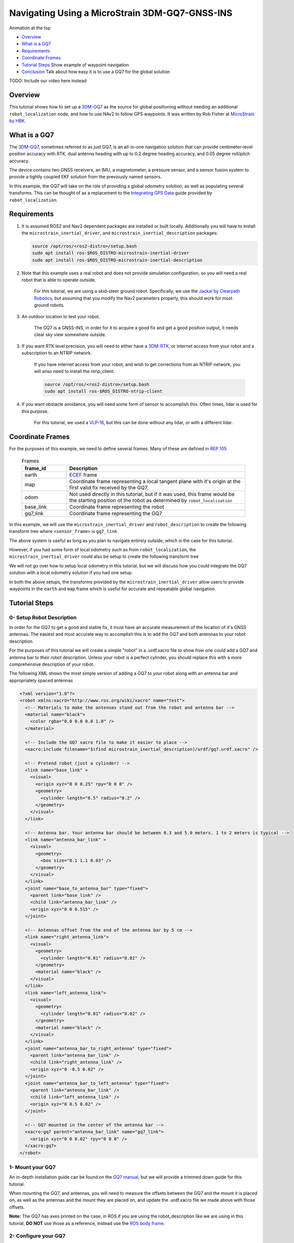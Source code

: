 .. _navigation2-with-gps:

Navigating Using a MicroStrain 3DM-GQ7-GNSS-INS
***********************************************

Animation at the top

- `Overview`_
- `What is a GQ7`_
- `Requirements`_
- `Coordinate Frames`_
- `Tutorial Steps`_
  Show example of waypoint navigation

- `Conclusion`_
  Talk about how easy it is to use a GQ7 for the global solution

TODO: Include our video here instead

.. raw:: html

    <h1 align="center">
      <div style="position: relative; padding-bottom: 0%; overflow: hidden; max-width: 100%; height: auto;">
        <iframe width="708" height="400" src="https://www.youtube.com/embed/R_5HW1TUDQk?autoplay=1&mute=1" frameborder="1" allowfullscreen></iframe>
      </div>
    </h1>

Overview
========

This tutorial shows how to set up a `3DM-GQ7 <https://www.microstrain.com/inertial-sensors/3dm-gq7>`_ as the source for global positioning without needing an additional ``robot_localization`` node, and how to use NAv2 to follow GPS waypoints. It was written by Rob Fisher at `MicroStrain by HBK <https://www.microstrain.com/>`_.

What is a GQ7
=============

The `3DM-GQ7 <https://www.microstrain.com/inertial-sensors/3dm-gq7>`_, sometimes referred to as just GQ7, is an all-in-one navigation solution that can provide centimeter-level position accuracy with RTK, dual antenna heading with up to 0.2 degree heading accuracy, and 0.05 degree roll/pitch accuracy.

The device contains two GNSS receivers, an IMU, a magnetometer, a pressure sensor, and a sensor fusion system to provide a tightly coupled EKF solution from the previously named sensors.

In this example, the GQ7 will take on the role of providing a global odometry solution, as well as populating several transforms. This can be thought of as a replacement to the `Integrating GPS Data <https://docs.ros.org/en/melodic/api/robot_localization/html/integrating_gps.html>`_ guide provided by ``robot_localization``.

Requirements
============

1. It is assumed ROS2 and Nav2 dependent packages are installed or built locally. Additionally you will have to install the ``microstrain_inertial_driver``, and ``microstrain_inertial_description`` packages: 

   .. code-block:: bash

      source /opt/ros/<ros2-distro>/setup.bash
      sudo apt install ros-$ROS_DISTRO-microstrain-inertial-driver
      sudo apt install ros-$ROS_DISTRO-microstrain-inertial-description
    
2. Note that this example uses a real robot and does not provide simulation configuration, so you will need a real robot that is able to operate outside.

    For this tutorial, we are using a skid-steer ground robot. Specifically, we use the `Jackal by Clearpath Robotics <https://clearpathrobotics.com/jackal-small-unmanned-ground-vehicle/>`_, but assuming that you modify the Nav2 parameters properly, this should work for most ground robots.

3. An outdoor location to test your robot.

    The GQ7 is a GNSS-INS, in order for it to acquire a good fix and get a good position output, it needs clear sky view somewhere outside.

3. If you want RTK level precision, you will need to either have a `3DM-RTK <https://www.microstrain.com/inertial-sensors/3dm-rtk>`_, or internet access from your robot and a subscription to an NTRIP network.

    If you have internet access from your robot, and wish to get corrections from an NTRIP network, you will anso need to install the ntrip_client:

    .. code-block:: bash

      source /opt/ros/<ros2-distro>/setup.bash
      sudo apt install ros-$ROS_DISTRO-ntrip-client

4. If you want obstacle avoidance, you will need some form of sensor to accomplish this. Often times, lidar is used for this purpose.

    For this tutorial, we used a `VLP-16 <https://ouster.com/products/hardware/vlp-16>`_, but this can be done without any lidar, or with a different lidar.


.. _coordinate_frames:

Coordinate Frames
=================

For the purposes of this example, we need to define several frames. Many of these are defined in `REP 105 <https://www.ros.org/reps/rep-0105.html>`_

  .. list-table:: Frames
    :widths: 25 100
    :header-rows: 1

    * - frame_id
      - Description
    
    * - earth
      - `ECEF <https://en.wikipedia.org/wiki/Earth-centered,_Earth-fixed_coordinate_system>`_ frame
    
    * - map
      - Coordinate frame representing a local tangent plane with it's origin at the first valid fix received by the GQ7.
    
    * - odom
      - Not used directly in this tutorial, but if it was used, this frame would be the starting position of the robot as determined by ``robot_localization``
    
    * - base_link
      - Coordinate frame representing the robot

    * - gq7_link
      - Coordinate frame representing the GQ7

In this example, we will use the ``microstrain_inertial_driver`` and ``robot_description`` to create the following transform tree where ``<sensor_frame>`` is ``gq7_link``

.. image:: images/Navigation2_with_MicroStrain_GQ7/gq7_only.png
    :width: 550px
    :align: center
    :alt: GQ7 providing transform from map to base_link

The above system is useful as long as you plan to navigate entirely outside, which is the case for this tutorial.

However, if you had some form of local odometry such as from ``robot_localization``, the ``microstrain_inertial_driver`` could also be setup to create the following transform tree

.. image:: images/Navigation2_with_MicroStrain_GQ7/gq7_with_robot_localization.png
    :width: 700px
    :align: center
    :alt: GQ7 providing transform from map to odom

We will not go over how to setup local odometry in this tutorial, but we will discuss how you could integrate the GQ7 solution with a local odometry solution if you had one setup.

In both the above setups, the transforms provided by the ``microstrain_inertial_driver`` allow users to provide waypoints in the ``earth`` and ``map`` frame which is useful for accurate and repeatable global navigation.

Tutorial Steps
==============

0- Setup Robot Description
--------------------------

In order for the GQ7 to get a good and stable fix, it must have an accurate measurement of the location of it's GNSS antennas. The easiest and most accurate way to accomplish this is to add the GQ7 and both antennas to your robot description.

For the purposes of this tutorial we will create a simple "robot" in a .urdf.xacro file to show how one could add a GQ7 and antenna bar to their robot description. Unless your robot is a perfect cylinder, you should replace this with a more comprehensive description of your robot.

The following XML shows the most simple version of adding a GQ7 to your robot along with an antenna bar and appropriately spaced antennas

.. code-block:: xml

  <?xml version="1.0"?>
  <robot xmlns:xacro="http://www.ros.org/wiki/xacro" name="test">
    <!-- Materials to make the antennas stand out from the robot and antenna bar -->
    <material name="black">
      <color rgba="0.0 0.0 0.0 1.0" />
    </material>

    <!-- Include the GQ7 xacro file to make it easier to place -->
    <xacro:include filename="$(find microstrain_inertial_description)/urdf/gq7.urdf.xacro" />

    <!-- Pretend robot (just a cylinder) -->
    <link name="base_link" >
      <visual>
        <origin xyz="0 0 0.25" rpy="0 0 0" />
        <geometry>
          <cylinder length="0.5" radius="0.2" />
        </geometry>
      </visual>
    </link> 

    <!-- Antenna bar. Your antenna bar should be between 0.3 and 5.0 meters. 1 to 2 meters is typical -->
    <link name="antenna_bar_link" >
      <visual>
        <geometry>
          <box size="0.1 1.1 0.03" />
        </geometry>
      </visual>
    </link>
    <joint name="base_to_antenna_bar" type="fixed">
      <parent link="base_link" />
      <child link="antenna_bar_link" />
      <origin xyz="0 0 0.515" />
    </joint>

    <!-- Antennas offset from the end of the antenna bar by 5 cm -->
    <link name="right_antenna_link">
      <visual>
        <geometry>
          <cylinder length="0.01" radius="0.02" />
        </geometry>
        <material name="black" />
      </visual>
    </link>
    <link name="left_antenna_link">
      <visual>
        <geometry>
          <cylinder length="0.01" radius="0.02" />
        </geometry>
        <material name="black" />
      </visual>
    </link>
    <joint name="antenna_bar_to_right_antenna" type="fixed">
      <parent link="antenna_bar_link" />
      <child link="right_antenna_link" />
      <origin xyz="0 -0.5 0.02" />
    </joint>
    <joint name="antenna_bar_to_left_antenna" type="fixed">
      <parent link="antenna_bar_link" />
      <child link="left_antenna_link" />
      <origin xyz="0 0.5 0.02" />
    </joint>

    <!-- GQ7 mounted in the center of the antenna bar -->
    <xacro:gq7 parent="antenna_bar_link" name="gq7_link">
      <origin xyz="0 0 0.02" rpy="0 0 0" />
    </xacro:gq7>
  </robot>

1- Mount your GQ7
-----------------

An in-depth installation guide can be found on the `GQ7 manual <https://files.microstrain.com/GQ7+User+Manual/user_manual_content/installation/Installation.htm>`_, but we will provide a trimmed down guide for this tutorial.

When mounting the GQ7, and antennas, you will need to measure the offsets between the GQ7 and the mount it is placed on, as well as the antennas and the mount they are placed on, and update the .urdf.xacro file we made above with those offsets.

**Note:** The GQ7 has axes printed on the case, in ROS if you are using the robot_description like we are using in this tutorial, **DO NOT** use those as a reference, instead use the `ROS body frame <https://www.ros.org/reps/rep-0103.html#coordinate-frame-conventions>`_.


2- Configure your GQ7
---------------------

Now that the GQ7 is mounted, you will need to start the ``microstrain_inertial_driver`` node with the appropriate parameters. We will create a new .yml file for the GQ7 to run with, and it will start with the following contents

.. code-block:: yaml

  /gq7/microstrain_inertial_driver:
    ros__parameters:
      # We will fill in parameters here


**Note:** The following sections will talk about each individual section and parameter we used to configure the GQ7, if you do not care, and just want to get things up running, skip to :ref:`combine_configuration`

2.1- Configure the main port
~~~~~~~~~~~~~~~~~~~~~~~~~~~~

The GQ7 has two ports that can be connected to your robot using either a USB or serial connection. For more information on the ports available on the GQ7, see the `Main/Aux <https://files.microstrain.com/GQ7+User+Manual/user_manual_content/specifications/Main_Aux.htm>`_ page of the manual.

If using USB, you have the luxury of using the UDEV rules installed by the microstrain_inertial_driver, and can simply configure the following key

.. code-block:: yaml

  port: /dev/microstrain_main  # Assuming you only have one GQ7 plugged in, this should point to the GQ7, if you have multiple microstrain devices, change this to /dev/microstrain_main_<serial_number>

If using serial, you will need to know which serial port the device is connected to, and decide what baudrate you want to use. For this tutorial, you will want a minimum of 115200 baud, but 912600 is recommended

.. code-block:: yaml

  port: /dev/ttyS0  # Change this to the serial port your device is connected on
  baudrate: 921600  # This is the ideal baudrate for this application, but can be reduced to 115200 if absolutely necessary
  set_baud: True  # this will ensure that the device has the same baudrate as the baudrate you configured


2.2- Configure the aux port
~~~~~~~~~~~~~~~~~~~~~~~~~~~

**Note:** If you are using the `3DM-RTK <https://www.microstrain.com/inertial-sensors/3dm-rtk>`_ or do not want RTK level precision, your connection parameters are fully configured, and you should skip this step. If you want to use the ntrip_client for corrections, you will also need to configure the aux port.

Again, if using USB, this is as simple as adding the following key

.. code-block:: yaml

  aux_port: /dev/microstrain_aux  # Assuming you only have one GQ7 plugged in, this should point to the GQ7 aux port, if you have multiple GQ7s, change this to /dev/microstrain_aux_<serial_number>

And if you are using serial, you will need to know the serial port of the aux port, and then configure it like so

.. code-block:: yaml

  aux_port: /dev/ttyS1  # Change this to the serial port your aux port is connected on
  aux_baudrate: 115200  # The baudrate required for the aux port is much lower. 115200 should be more than enough, and this could be reduced even more if need be

Once you have configured the aux port, you will need to enable the NTRIP interface in order to communicate with the ntrip_client

.. code-block:: yaml

  ntrip_interface_enable : True  # Will cause the driver to open the aux port, publish the NMEA sentences it produces to the ROS network, and accept RTCM messages from the network.


2.3- Configure the filter
~~~~~~~~~~~~~~~~~~~~~~~~~

In order to get the most out of the GQ7, you will need to properly configure the filter. Most of these settings are defaulted to the same values in the ``microstrain_inertial_driver``, but we will review them here

2.3.1- Antenna offsets
^^^^^^^^^^^^^^^^^^^^^^

Most important for filter performance is to make sure that your antenna offsets are properly configured. If these are not properly configured, the GQ7 filter may never become fully stable, and if they are not very accurate, our heading and position performance will suffer.
Luckily, we have them setup in the robot description, so we just need to tell the driver to go look them up. To assist with this, we will also tell the GQ7 filter to look for errors within 10cm and correct for them.

.. code-block:: yaml

  gnss1_frame_id       : "right_antenna_link"  # Tells us which frame_id we should look for in the tf tree for the GNSS1 antenna. This should match the frame ID configured in your robot description
  gnss2_frame_id       : "left_antenna_link"  # Tells us which frame_id we should look for in the tf tree for the GNSS2 antenna. This should match the frame ID configured in your robot description
  gnss1_antenna_source : 2  # Tells the driver to look for the GNSS1 antenna offsets in the tf tree
  gnss2_antenna_source : 2  # Tells the driver to look for the GNSS2 antenna offsets in the tf tree

  filter_enable_gnss_antenna_cal     : True  # Tells the GQ7 to correct for errors in the configured antenna offsets
  filter_gnss_antenna_cal_max_offset : 0.1  # Tells the GQ7 that it should only correct for errors up to 10cm

2.3.2- Aiding measurements
^^^^^^^^^^^^^^^^^^^^^^^^^^

For our use case, we want the GQ7 to use GNSS as it's main source of truth. To do that, we need to enable the GNSS aiding sources, and disable others that might give us worse results in the outdoor environment we are operating in such as the magnetometer.
Additionally, we will configure the GQ7 to accept RTCM corrections so that if we send them, we can get RTK level precision. Even if you do not plan to use RTK level precision, it is okay to use these parameters as is.

.. code-block:: yaml

  rtk_dongle_enable: True  # Tells the GQ7 to produce NMEA sentences on the aux port, and receive RTCM on the aux port

  filter_enable_gnss_pos_vel_aiding     : True  # Use GNSS for position and velocity aiding
  filter_enable_gnss_heading_aiding     : True  # Use GNSS for heading aiding
  filter_enable_altimeter_aiding        : False  # Disable altimeter for this use-case (TODO: why?)
  filter_enable_odometer_aiding         : False  # Disable odometer as we do not have one connected
  filter_enable_magnetometer_aiding     : False  # Disable magnetometer as dual antenna heading is more accurate and reliable in this use-case
  filter_enable_external_heading_aiding : False  # Disable external heading as we will be using heading computed on the GQ7

2.3.3- Filter Initialization
^^^^^^^^^^^^^^^^^^^^^^^^^^^^

Since we will be operating outside, and startup time isn't a big concern for this application, this section is fairly easy as we just need to tell the GQ7 to handle all of this on it's own.
However, if you wanted to reduce startup time, and you knew with fairly good accuracy what your starting position, velocity and attitude were, you could modify this section to reduce startup time.

.. code-block:: yaml

  filter_init_condition_src              : 0  # Setting this to 0 means auto position, velocity and attitude
  filter_auto_heading_alignment_selector : 1  # Tells the GQ7 to use dual antenna heading to align it's heading startup
  filter_init_reference_frame            : 2  # Not used in this example, but this would determine the frame of the following keys (1 - WGS84 ECEF, 2 - WGS84 LLH)
  filter_init_position : [0.0, 0.0, 0.0]  # Not used in this example, but if filter_init_condition_src was 3, this would determine the starting position for the filter.
  filter_init_velocity : [0.0, 0.0, 0.0]  # Not used in this example, but if filter_init_condition_src was 3, this would determine the starting velocity for the filter.
  filter_init_attitude : [0.0, 0.0, 0.0]  # Not used in this example, but if filter_init_condition_src was 1, the third component would determine the starting heading, and if filter_condition_src was 2, this would determine the starting roll, pitch, and heading for the filter.

  filter_auto_init : True  # Tells the GQ7 to auto initialize the GQ7, and not wait for us to manually initialize it later

  filter_reset_after_config : True  # Tells the driver to reset the filter after configuring. Most of the time this is desired to make sure all changes to filter config get a chance to have an affect at the same time.

  filter_pps_source : 1  # Tells the GQ7 to get it's PPS from GNSS antenna 1


2.4- Configure Frame IDs and transforms
~~~~~~~~~~~~~~~~~~~~~~~~~~~~~~~~~~~~~~~

In this example, the GQ7 will handle publishing the transforms from ``earth -> map``, and ``map -> base_link``. The ``microstrain_inertial_driver`` can be configured to do all of this out of the box.

2.4.1- Configure frames and transforms
^^^^^^^^^^^^^^^^^^^^^^^^^^^^^^^^^^^^^^

We need to tell the ``microstrain_inertial_driver`` which frames we are going to publish and how to publish them. The driver can operate in a couple different modes as mentioned in :ref:`coordinate_frames`.
For this example, we want to operate entirely in the ``map`` frame.

.. code-block:: yaml

  use_enu_frame : True  # This will cause the node to convert any NED measurements to ENU
                        # This will also cause the node to convert any vehicle frame measurements to the ROS definition of a vehicle frame

  frame_id          : 'gq7_link'                 # Frame ID of all of the filter messages. Represents the location of the GQ7 in the tf tree. This should match up with the name we gave the GQ7 in the urdf.xacro file
  map_frame_id      : "map"                      # Frame ID of the local tangent plane.
  earth_frame_id    : "earth"                    # Frame ID of the global (ECEF) frame
  target_frame_id   : "base_link"                # Frame ID that we will publish a transform to. For this example, we will go directly to base_link, if you were running robot_localization, you could change this to odom
                                                 # Note that there MUST be a path of transforms between target_frame_id and frame_id

  publish_mount_to_frame_id_transform : False  # Disable the transform from the mount_frame_id to frame_id as we have configured it in our test robot description

  tf_mode: 2  # This tells the driver to publish the earth_frame_id -> map_frame_id and map_frame_id to target_frame_id transforms.

2.4.2- Configure local tangent plane
^^^^^^^^^^^^^^^^^^^^^^^^^^^^^^^^^^^^

Now that the transforms are configured to be published and the Frame IDs are properly configured, we need to setup the location of the local tangent plane, which will be the location of the ``map`` frame.

.. code-block:: yaml

  filter_relative_position_config : True  # Tell the driver to setup the local tangent plane
  filter_relative_position_source : 2  # The local tangent plane will be placed at the first position after the GQ7 enters full nav
  filter_relative_position_frame  : 2  # Not used in this example, this will determine the frame that filter_relative_position_ref is in. (1 - WGS84 ECEF, 2 - WGS84 LLH)
  filter_relative_position_ref    : [0.0, 0.0, 0.01]  # Not used in this example, this will determine the starting location of the local tangent plane. Useful if you want to send waypoints in the map frame and have your robot travel to the same location.

2.4.3- Configure data rates
^^^^^^^^^^^^^^^^^^^^^^^^^^^

Finally, we need to setup the data rates of each of the publishers to publish the data to the ROS2 network so it can be consumed by Nav2.

.. code-block:: yaml

  imu_data_rate : 0  # The driver wants to publish raw IMU data by default, but we don't need it for our use-case. If you do decide to use robot_localization though, this can help the performance of robot_localization

  # The default is to publish LLH position and velocity from both receivers, but nav2 and rviz can't consume those, so we will turn them off.
  # Additionally, this data comes directly from the GNSS receivers and does not benefit from the filter running on the GQ7
  gnss1_llh_position_data_rate   : 0
  gnss1_velocity_data_rate       : 0
  gnss1_odometry_earth_data_rate : 0
  gnss2_llh_position_data_rate   : 0
  gnss2_velocity_data_rate       : 0
  gnss2_odometry_earth_data_rate : 0

  filter_human_readable_status_data_rate : 1  # This human readable status message is a useful topic to view on the command line to view the overall status of the GQ7

  filter_odometry_map_data_rate : 100  # This data rate will determine the speed at which we publish the odometry message in the map frame as well as the transform from map_frame_id -> target_frame_id


.. _combine_configuration:

2.6- Combine configuration
~~~~~~~~~~~~~~~~~~~~~~~~~~

Having configured everything individually, we can now combine all of the parameters into our config file. For the purpose of this tutorial, we will call this config file ``gq7.yml``, and it should now look like this:

**Note:** This does not include any aux port or ntrip_client configuration

.. code-block:: yaml

  /gq7/microstrain_inertial_driver:
    ros__parameters:
      port: /dev/microstrain_main  # Assuming you only have one GQ7 plugged in, this should point to the GQ7, if you have multiple microstrain devices, change this to /dev/microstrain_main_<serial_number>

      gnss1_frame_id       : "right_antenna_link"  # Tells us which frame_id we should look for in the tf tree for the GNSS1 antenna. This should match the frame ID configured in your robot description
      gnss2_frame_id       : "left_antenna_link"  # Tells us which frame_id we should look for in the tf tree for the GNSS2 antenna. This should match the frame ID configured in your robot description
      gnss1_antenna_source : 2  # Tells the driver to look for the GNSS1 antenna offsets in the tf tree
      gnss2_antenna_source : 2  # Tells the driver to look for the GNSS2 antenna offsets in the tf tree

      filter_enable_gnss_antenna_cal     : True  # Tells the GQ7 to correct for errors in the configured antenna offsets
      filter_gnss_antenna_cal_max_offset : 0.1  # Tells the GQ7 that it should only correct for errors up to 10cm

      rtk_dongle_enable: True  # Tells the GQ7 to produce NMEA sentences on the aux port, and receive RTCM on the aux port

      filter_enable_gnss_pos_vel_aiding     : True  # Use GNSS for position and velocity aiding
      filter_enable_gnss_heading_aiding     : True  # Use GNSS for heading aiding
      filter_enable_altimeter_aiding        : False  # Disable altimeter for this use-case (TODO: why?)
      filter_enable_odometer_aiding         : False  # Disable odometer as we do not have one connected
      filter_enable_magnetometer_aiding     : False  # Disable magnetometer as dual antenna heading is more accurate and reliable in this use-case
      filter_enable_external_heading_aiding : False  # Disable external heading as we will be using heading computed on the GQ7

      filter_init_condition_src              : 0  # Setting this to 0 means auto position, velocity and attitude
      filter_auto_heading_alignment_selector : 1  # Tells the GQ7 to use dual antenna heading to align it's heading startup
      filter_init_reference_frame            : 2  # Not used in this example, but this would determine the frame of the following keys (1 - WGS84 ECEF, 2 - WGS84 LLH)
      filter_init_position : [0.0, 0.0, 0.0]  # Not used in this example, but if filter_init_condition_src was 3, this would determine the starting position for the filter.
      filter_init_velocity : [0.0, 0.0, 0.0]  # Not used in this example, but if filter_init_condition_src was 3, this would determine the starting velocity for the filter.
      filter_init_attitude : [0.0, 0.0, 0.0]  # Not used in this example, but if filter_init_condition_src was 1, the third component would determine the starting heading, and if filter_condition_src was 2, this would determine the starting roll, pitch, and heading for the filter.

      filter_auto_init : True  # Tells the GQ7 to auto initialize the GQ7, and not wait for us to manually initialize it later

      filter_reset_after_config : True  # Tells the driver to reset the filter after configuring. Most of the time this is desired to make sure all changes to filter config get a chance to have an affect at the same time.

      filter_pps_source : 1  # Tells the GQ7 to get it's PPS from GNSS antenna 1

      use_enu_frame : True  # This will cause the node to convert any NED measurements to ENU
                            # This will also cause the node to convert any vehicle frame measurements to the ROS definition of a vehicle frame

      frame_id          : 'gq7_link'                 # Frame ID of all of the filter messages. Represents the location of the GQ7 in the tf tree. This should match up with the name we gave the GQ7 in the urdf.xacro file
      map_frame_id      : "map"                      # Frame ID of the local tangent plane.
      earth_frame_id    : "earth"                    # Frame ID of the global (ECEF) frame
      target_frame_id   : "base_link"                # Frame ID that we will publish a transform to. For this example, we will go directly to base_link, if you were running robot_localization, you could change this to odom
                                                    # Note that there MUST be a path of transforms between target_frame_id and frame_id

      publish_mount_to_frame_id_transform : False  # Disable the transform from the mount_frame_id to frame_id as we have configured it in our test robot description

      tf_mode: 2  # This tells the driver to publish the earth_frame_id -> map_frame_id and map_frame_id to target_frame_id transforms.

      filter_relative_position_config : True  # Tell the driver to setup the local tangent plane
      filter_relative_position_source : 2  # The local tangent plane will be placed at the first position after the GQ7 enters full nav
      filter_relative_position_frame  : 2  # Not used in this example, this will determine the frame that filter_relative_position_ref is in. (1 - WGS84 ECEF, 2 - WGS84 LLH)
      filter_relative_position_ref    : [0.0, 0.0, 0.01]  # Not used in this example, this will determine the starting location of the local tangent plane. Useful if you want to send waypoints in the map frame and have your robot travel to the same location.

      imu_data_rate : 0  # The driver wants to publish raw IMU data by default, but we don't need it for our use-case. If you do decide to use robot_localization though, this can help the performance of robot_localization

      # The default is to publish LLH position and velocity from both receivers, but nav2 and rviz can't consume those, so we will turn them off.
      # Additionally, this data comes directly from the GNSS receivers and does not benefit from the filter running on the GQ7
      gnss1_llh_position_data_rate   : 0
      gnss1_velocity_data_rate       : 0
      gnss1_odometry_earth_data_rate : 0
      gnss2_llh_position_data_rate   : 0
      gnss2_velocity_data_rate       : 0
      gnss2_odometry_earth_data_rate : 0

      filter_human_readable_status_data_rate : 1  # This human readable status message is a useful topic to view on the command line to view the overall status of the GQ7

      filter_odometry_map_data_rate : 100  # This data rate will determine the speed at which we publish the odometry message in the map frame as well as the transform from map_frame_id -> target_frame_id


3- Configure Nav2
-----------------

Now that the GQ7 parameters are configured, and the robot description is defined, the tf tree should be fully setup to work with Nav2. Now we need to configure nav2 to work with the transform tree and odometry provided by the GQ7.

We will not review the entire nav2 configuration file. Instead, we will start from the `nav2_params.yaml <https://github.com/ros-navigation/navigation2/blob/humble/nav2_bringup/params/nav2_params.yaml>`_ and modify specific sections.

Since the ``microstrain_inertial_driver`` and ``robot_description`` are already providing the full transform tree, we do not need to launch Nav2's localization launch file, nor do we need to amcl configuration, so that can be removed from the params file.

``bt_navigator``, ``controller_server``, and ``velocity_smoother`` need to be configured to receive the odometry message from the GQ7 like so

.. code-block:: yaml

  bt_navigator:
    ros__parameters:
      global_frame: map
      robot_base_frame: base_link
      odom_topic: gq7/ekf/odometry_map
      ...

  controller_server:
    ros__parameters:
      use_sim_time: True
      odom_topic: /gq7/ekf/odometry_map
      ...

  velocity_smoother:
    ros__parameters:
      odom_topic: "gq7/ekf/odometry_map"
      odom_duration: 0.01

We also need to configure the ``local_costmap`` to point to the correct frames. The way we do this is a bit strange since most of the time the ``local_costmap`` operates in the ``odom`` frame, but for our purposes, the global frame will be the ``map`` frame.
If you were to run the ``microstrain_inertial_driver`` alongside ``robot_localization`` you would change ``global_frame`` to ``odom`` here.
If you have a lidar installed on your robot, this is one of the points where you would want to make sure that you have the appropriate ``obstacle_layer`` and ``inflation_layer`` setup

.. code-block:: yaml

  local_costmap:
    local_costmap:
      ros__parameters:
        global_frame: map  # If running alongside robot_localization, change this to odom
        robot_base_frame: base_link
        ...

The ``global_costmap`` setup will look mostly identical to the ``local_costmap`` configuration in terms of our changes, but we will also increase the size of the costmap to 50x50 and make it a rolling window.
For the rest of the parameters you may configure on the ``global_costmap`` it depends on what other sensors you have available. For our testing, we chose to remove the static layer, and use observations from a lidar sensor mounted on the robot.

.. code-block:: yaml

  global_costmap:
    global_costmap:
      ros__parameters:
        global_frame: map
        robot_base_frame: base_link
        rolling_window: true
        width: 50
        height: 50

# TODO: Check in the nav2 config we used and link to it


4- Navigate using Nav2
----------------------

Now that we have our configuration setup, we can start navigating.

4.1- Start nodes
~~~~~~~~~~~~~~~~

To start the nodes, we will launch the ``microstrain_inertial_driver`` and ``nav2_bringup`` in two different terminals.

In the first terminal, replace ``/path/to/gq7.yml`` with the path to your ``gq7.yml`` and then run:

.. code-block:: bash

  ros2 launch microstrain_inertial_driver microstrain_launch.py namespace:=/gq7 params_file:="/path/to/gq7.yml"

In the second terminal, replace ``/path/to/nav2_params.yaml`` with the path to your ``nav2_params.yaml`` and then run:

.. code-block:: bash

  ros2 launch nav2_bringup navigation_launch.py params_file:="/path/to/nav2_params.yaml" autostart:=True

Now that everything is running, the GQ7 will take some time to acquire a fix, but assuming your antenna offsets are accurate, and you have good sky view where you are testing, it should happen within a few minutes.
If it doesn't enter full navigation in 3 minutes, see `this FAQ <https://files.microstrain.com/GQ7+User+Manual/user_manual_content/FAQ/FAQ.htm#Why>`_.

A simple indication that the GQ7 has entered full navigation can be determined by looking at the `LED <https://files.microstrain.com/GQ7+User+Manual/user_manual_content/additional_features/LED%20States.htm>`_.
If you are using RTK, you want the LED to be blue with a flash of white every second. If you are not using RTK, you want the LED to be green with a flash of white every second.

For more in-depth information about the state of the filter, you can subscribe to ``/gq7/ekf/status``. Ideally, you want to see the following in the message:

TODO: Include an example of a good status message

4.2- Send waypoints to nav2
~~~~~~~~~~~~~~~~~~~~~~~~~~~~

With the tf tree setup, there are now a couple different ways to send waypoints.

4.2.1- Earth Frame
^^^^^^^^^^^^^^^^^^

Since we have a path in transforms from ``earth -> base_link`` we can send goals in the earth frame. This is useful if you want to navigate to known global waypoints while automatically acquiring your map frame.
GUI tools like RViz don't work that well with these types of waypoints, but you can publish these waypoints from the command line, or code very easily. A simple example of navigating to a waypoint in the earth frame from the command line can be seen here

.. code-block:: bash

  ros2 topic pub TODO: Find the topic and include an example waypoint

4.2.2- Map Frame
^^^^^^^^^^^^^^^^

We also have a path in transforms from ``map -> base_link``, so we can send goals in the map frame. TODO: Why is this useful? This is also very convenient because tools like RViz make sending goals in this frame extremely easy.
TODO: Link to RViz config file to show how this could work.

TODO: Show a gif of sending a waypoint to Nav2 from RViz

Conclusion
==========

This tutorial discussed how to configure, mount, and use a `3DM-GQ7 <https://www.microstrain.com/inertial-sensors/3dm-gq7>`_ to provide a global localization solution. It also covered how to configure nav2 to work with the localization solution either by itself or alongside a local ``robot_localization`` solution.
Finally it showed how to send waypoints in multiple different frames to show the flexibility this solution allows.

This tutorial should be a good starting point for users who wish to use a `3DM-GQ7 <https://www.microstrain.com/inertial-sensors/3dm-gq7>`_ to provide a global localization solution and use Nav2 to navigate.

For further support on the ``microstrain_inertial_driver``, you can open an issue on `GitHub <https://github.com/LORD-MicroStrain/microstrain_inertial/issues>`_. For support on the GQ7 itself, you can open a ticket on the `MicroStrain Support Portal <https://sensor.support.microstrain.com/servicedesk/customer/portals>`_.

Happy outdoors navigating!
